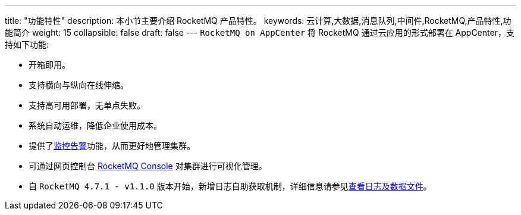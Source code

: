 ---
title: "功能特性"
description: 本小节主要介绍 RocketMQ 产品特性。 
keywords: 云计算,大数据,消息队列,中间件,RocketMQ,产品特性,功能简介 
weight: 15
collapsible: false
draft: false
---
`RocketMQ on AppCenter` 将 RocketMQ 通过云应用的形式部署在 AppCenter，支持如下功能:

* 开箱即用。
* 支持横向与纵向在线伸缩。
* 支持高可用部署，无单点失败。
* 系统自动运维，降低企业使用成本。
* 提供了link:../../manual/metrics_alarm/metrics[监控告警]功能，从而更好地管理集群。
* 可通过网页控制台 https://github.com/apache/rocketmq-dashboard[RocketMQ Console] 对集群进行可视化管理。
* 自 `RocketMQ 4.7.1 - v1.1.0` 版本开始，新增日志自助获取机制，详细信息请参见link:../../manual/file_console/get_log[查看日志及数据文件]。
